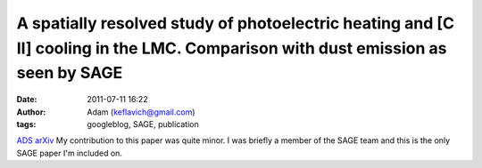 A spatially resolved study of photoelectric heating and [C II] cooling in the LMC. Comparison with dust emission as seen by SAGE
################################################################################################################################
:date: 2011-07-11 16:22
:author: Adam (keflavich@gmail.com)
:tags: googleblog, SAGE, publication

`ADS`_
`arXiv`_
My contribution to this paper was quite minor. I was briefly a member of
the SAGE team and this is the only SAGE paper I'm included on.

.. _ADS: http://adsabs.harvard.edu/abs/2009A%26A...494..647R
.. _arXiv: http://arxiv.org/abs/0812.2396
